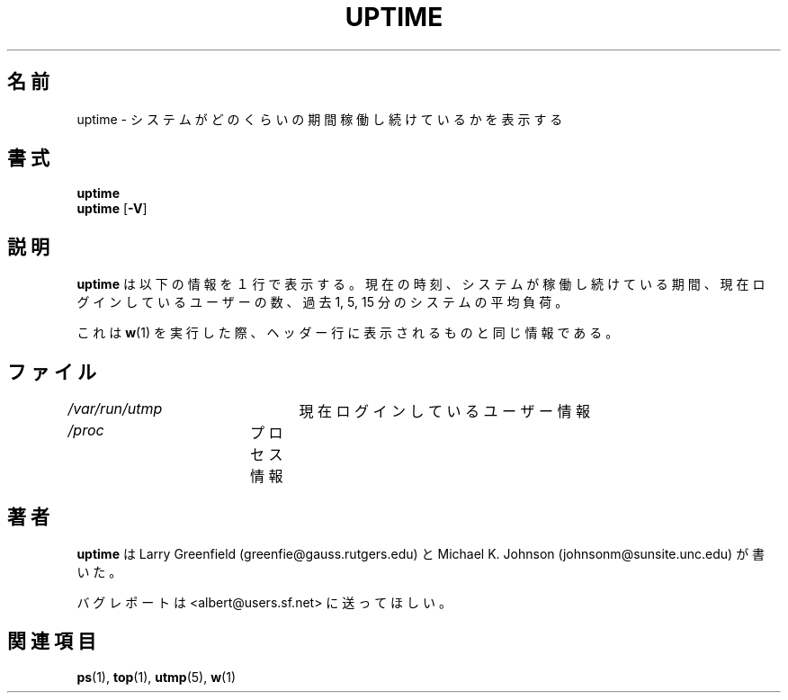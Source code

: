 .\"             -*-Nroff-*-
.\"
.\" Japanese Version Copyright (c) 1997 Tanoshima Hidetohsi
.\"         all rights reserved.
.\" Sep. 18, 1997   Tanoshima Hidetoshi <tano@sainet.or.jp> 
.\" Updated Mar  1 22:55:36 JST 2000 by Kentaro Shirakata <argrath@ub32.org>
.\"
.TH UPTIME 1 "26 Jan 1993" "Cohesive Systems" "Linux Programmer's Manual"
.\"O .SH NAME
.SH 名前
.\"O uptime \- Tell how long the system has been running.
uptime \- システムがどのくらいの期間稼働し続けているかを表示する
.\"O .SH SYNOPSIS
.SH 書式
.B uptime
.br
.BR uptime " [" "\-V" ]
.\"O .SH DESCRIPTION
.SH 説明
.\"O .B uptime
.\"O gives a one line display of the following information.
.B uptime
は以下の情報を１行で表示する。
.\"O The current time,
.\"O how long the system has been running,
.\"O how many users are currently logged on,
.\"O and the system load averages for the past 1, 5, and 15 minutes.
現在の時刻、
システムが稼働し続けている期間、
現在ログインしているユーザーの数、
過去 1, 5, 15 分のシステムの平均負荷。
.sp
.\"O This is the same information contained in the header line displayed by 
.\"O .BR w (1).
これは
.BR w (1)
を実行した際、ヘッダー行に表示されるものと同じ情報である。
.\"O .SH FILES
.SH ファイル
.\"O .IR /var/run/utmp "	information about who is currently logged on"
.IR /var/run/utmp "	  現在ログインしているユーザー情報"
.br
.\"O .IR /proc "	process information"
.IR /proc "	       プロセス情報"
.\"O .SH AUTHORS
.SH 著者
.B uptime
は Larry Greenfield (greenfie@gauss.rutgers.edu) と
Michael K. Johnson (johnsonm@sunsite.unc.edu) が書いた。

.\"O Please send bug reports to <albert@users.sf.net>
バグレポートは <albert@users.sf.net> に送ってほしい。
.\"O .SH "SEE ALSO"
.SH 関連項目
.BR ps (1),
.BR top (1),
.BR utmp (5),
.BR w (1)

